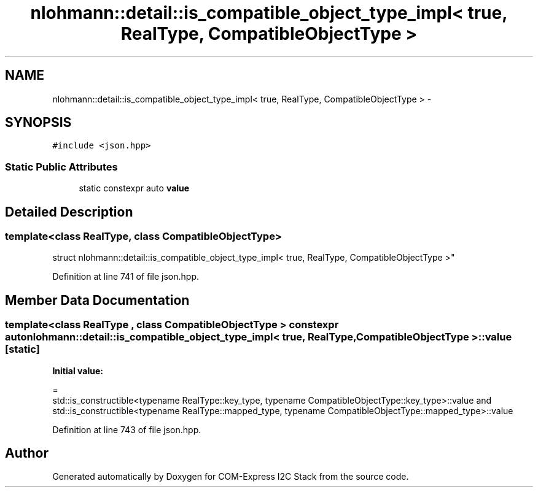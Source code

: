 .TH "nlohmann::detail::is_compatible_object_type_impl< true, RealType, CompatibleObjectType >" 3 "Tue Aug 8 2017" "Version 1.0" "COM-Express I2C Stack" \" -*- nroff -*-
.ad l
.nh
.SH NAME
nlohmann::detail::is_compatible_object_type_impl< true, RealType, CompatibleObjectType > \- 
.SH SYNOPSIS
.br
.PP
.PP
\fC#include <json\&.hpp>\fP
.SS "Static Public Attributes"

.in +1c
.ti -1c
.RI "static constexpr auto \fBvalue\fP"
.br
.in -1c
.SH "Detailed Description"
.PP 

.SS "template<class RealType, class CompatibleObjectType>
.br
struct nlohmann::detail::is_compatible_object_type_impl< true, RealType, CompatibleObjectType >"

.PP
Definition at line 741 of file json\&.hpp\&.
.SH "Member Data Documentation"
.PP 
.SS "template<class RealType , class CompatibleObjectType > constexpr auto \fBnlohmann::detail::is_compatible_object_type_impl\fP< true, RealType, CompatibleObjectType >::value\fC [static]\fP"
\fBInitial value:\fP
.PP
.nf
=
        std::is_constructible<typename RealType::key_type, typename CompatibleObjectType::key_type>::value and
        std::is_constructible<typename RealType::mapped_type, typename CompatibleObjectType::mapped_type>::value
.fi
.PP
Definition at line 743 of file json\&.hpp\&.

.SH "Author"
.PP 
Generated automatically by Doxygen for COM-Express I2C Stack from the source code\&.
